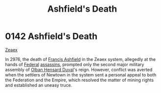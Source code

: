 :PROPERTIES:
:ID:       7de703bf-d115-450b-92ad-25a5377a765a
:END:
#+title: Ashfield's Death
#+filetags: :Federation:beacon:
* 0142 Ashfield's Death
[[id:dfbc8f06-6724-4a34-a908-f90a2fe3ba43][Zeaex]]

In 2976, the death of [[id:427b921a-bfb3-4f81-83f5-9c2df18b82d9][Francis Ashfield]] in the Zeaex system, allegedly
at the hands of [[id:d56d0a6d-142a-4110-9c9a-235df02a99e0][Federal]] [[id:a8068e9d-6706-47da-a19c-2ac943ea8811][assassins]], prompted only the second major
military assembly of [[id:164e5782-9d44-45d3-9bc7-f769de096303][Olban Hensard Duval]]'s reign. However, conflict
was averted when the settlers of Newtown in the system sent a personal
appeal to both the Federation and the Empire, which resolved the
matter of mining rights and established an uneasy truce.

[[file:img/beacons/0142.png]]
